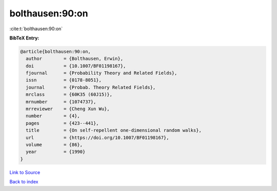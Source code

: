 bolthausen:90:on
================

:cite:t:`bolthausen:90:on`

**BibTeX Entry:**

.. code-block:: bibtex

   @article{bolthausen:90:on,
     author        = {Bolthausen, Erwin},
     doi           = {10.1007/BF01198167},
     fjournal      = {Probability Theory and Related Fields},
     issn          = {0178-8051},
     journal       = {Probab. Theory Related Fields},
     mrclass       = {60K35 (60J15)},
     mrnumber      = {1074737},
     mrreviewer    = {Cheng Xun Wu},
     number        = {4},
     pages         = {423--441},
     title         = {On self-repellent one-dimensional random walks},
     url           = {https://doi.org/10.1007/BF01198167},
     volume        = {86},
     year          = {1990}
   }

`Link to Source <https://doi.org/10.1007/BF01198167},>`_


`Back to index <../By-Cite-Keys.html>`_
